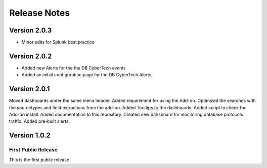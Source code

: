 =============
Release Notes
=============

Version 2.0.3
^^^^^^^^^^^^^

- Minor edits for Splunk best practice


Version 2.0.2
^^^^^^^^^^^^^

- Added new Alerts for the the DB CyberTech events
- Added an initial configuration page for the DB CyberTech Alerts

Version 2.0.1
^^^^^^^^^^^^^

Moved dashboards under the same menu header. Added requirement for using the Add-on. Optimized the searches with the sourcetypes and field extractions
from the add-on. Added Tooltips to the dashboards. Added script to check for Add-on install. Added documentation to this repository. Created new dahsboard for monitoring database protocols traffic.  Added pre-built alerts.

Version 1.0.2
^^^^^^^^^^^^^

First Public Release
-------------------------
This is the first public release
